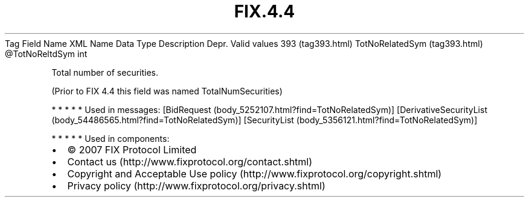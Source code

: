 .TH FIX.4.4 "" "" "Tag #393"
Tag
Field Name
XML Name
Data Type
Description
Depr.
Valid values
393 (tag393.html)
TotNoRelatedSym (tag393.html)
\@TotNoReltdSym
int
.PP
Total number of securities.
.PP
(Prior to FIX 4.4 this field was named TotalNumSecurities)
.PP
   *   *   *   *   *
Used in messages:
[BidRequest (body_5252107.html?find=TotNoRelatedSym)]
[DerivativeSecurityList (body_54486565.html?find=TotNoRelatedSym)]
[SecurityList (body_5356121.html?find=TotNoRelatedSym)]
.PP
   *   *   *   *   *
Used in components:

.PD 0
.P
.PD

.PP
.PP
.IP \[bu] 2
© 2007 FIX Protocol Limited
.IP \[bu] 2
Contact us (http://www.fixprotocol.org/contact.shtml)
.IP \[bu] 2
Copyright and Acceptable Use policy (http://www.fixprotocol.org/copyright.shtml)
.IP \[bu] 2
Privacy policy (http://www.fixprotocol.org/privacy.shtml)

